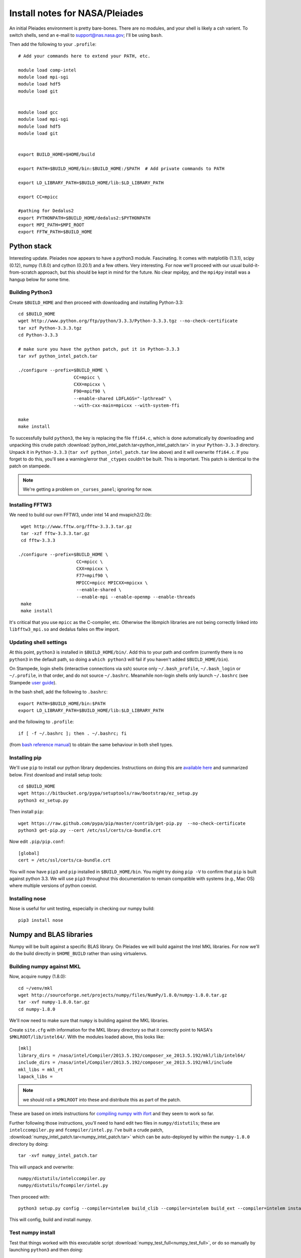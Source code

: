 Install notes for NASA/Pleiades
***************************************************************************

An initial Pleiades environment is pretty bare-bones.  There are no
modules, and your shell is likely a csh varient.  To switch shells,
send an e-mail to support@nas.nasa.gov; I'll be using ``bash``.


Then add the following to your ``.profile``::

  # Add your commands here to extend your PATH, etc.

  module load comp-intel
  module load mpi-sgi
  module load hdf5
  module load git


  module load gcc
  module load mpi-sgi
  module load hdf5
  module load git


  export BUILD_HOME=$HOME/build

  export PATH=$BUILD_HOME/bin:$BUILD_HOME:/$PATH  # Add private commands to PATH                                                                                         

  export LD_LIBRARY_PATH=$BUILD_HOME/lib:$LD_LIBRARY_PATH

  export CC=mpicc

  #pathing for Dedalus2                                                                                                                                                  
  export PYTHONPATH=$BUILD_HOME/dedalus2:$PYTHONPATH
  export MPI_PATH=$MPI_ROOT
  export FFTW_PATH=$BUILD_HOME

Python stack
=========================

Interesting update.  Pleiades now appears to have a python3 module.
Fascinating.  It comes with matplotlib (1.3.1), scipy (0.12), numpy
(1.8.0) and cython (0.20.1) and a few others.  Very interesting.  For
now we'll proceed with our usual build-it-from-scratch approach, but
this should be kept in mind for the future.  No clear mpi4py, and the
``mpi4py`` install was a hangup below for some time.

Building Python3
--------------------------

Create ``$BUILD_HOME`` and then proceed with downloading and installing Python-3.3::

    cd $BUILD_HOME
    wget http://www.python.org/ftp/python/3.3.3/Python-3.3.3.tgz --no-check-certificate
    tar xzf Python-3.3.3.tgz
    cd Python-3.3.3

    # make sure you have the python patch, put it in Python-3.3.3
    tar xvf python_intel_patch.tar 

    ./configure --prefix=$BUILD_HOME \
                         CC=mpicc \
                         CXX=mpicxx \
                         F90=mpif90 \
                         --enable-shared LDFLAGS="-lpthread" \
                         --with-cxx-main=mpicxx --with-system-ffi

    make
    make install

To successfully build ``python3``, 
the key is replacing the file ``ffi64.c``, which is done
automatically by downloading and unpacking this crude patch
:download:`python_intel_patch.tar<python_intel_patch.tar>` in
your ``Python-3.3.3`` directory.   Unpack it in ``Python-3.3.3``
(``tar xvf python_intel_patch.tar`` line above) 
and it will overwrite ``ffi64.c``.  If you forget to do this, you'll
see a warning/error that ``_ctypes`` couldn't be built.  This is
important.  This patch is identical to the patch on stampede.

.. note::
     We're getting a problem on ``_curses_panel``; ignoring for now.

Installing FFTW3
------------------------------

We need to build our own FFTW3, under intel 14 and mvapich2/2.0b::

    wget http://www.fftw.org/fftw-3.3.3.tar.gz
    tar -xzf fftw-3.3.3.tar.gz
    cd fftw-3.3.3

   ./configure --prefix=$BUILD_HOME \
                         CC=mpicc \
                         CXX=mpicxx \
                         F77=mpif90 \
                         MPICC=mpicc MPICXX=mpicxx \
                         --enable-shared \
                         --enable-mpi --enable-openmp --enable-threads
    make
    make install

It's critical that you use ``mpicc`` as the C-compiler, etc.
Otherwise the libmpich libraries are not being correctly linked into
``libfftw3_mpi.so`` and dedalus failes on fftw import.




Updating shell settings
------------------------------

At this point, ``python3`` is installed in ``$BUILD_HOME/bin/``.  Add this
to your path and confirm (currently there is no ``python3`` in the
default path, so doing a ``which python3`` will fail if you haven't
added ``$BUILD_HOME/bin``).  

On Stampede, login shells (interactive connections via ssh) source
only ``~/.bash_profile``, ``~/.bash_login`` or ``~/.profile``, in that
order, and do not source ``~/.bashrc``.  Meanwhile non-login shells
only launch ``~/.bashrc`` 
(see Stampede `user guide <https://www.tacc.utexas.edu/user-services/user-guides/stampede-user-guide#compenv-startup-technical>`_).

In the bash shell, add the following to
``.bashrc``::

     export PATH=$BUILD_HOME/bin:$PATH
     export LD_LIBRARY_PATH=$BUILD_HOME/lib:$LD_LIBRARY_PATH

and the following to ``.profile``::

     if [ -f ~/.bashrc ]; then . ~/.bashrc; fi

(from `bash reference manual <https://www.gnu.org/software/bash/manual/html_node/Bash-Startup-Files.html>`_) 
to obtain the same behaviour in both shell types.


Installing pip
-------------------------

We'll use ``pip`` to install our python library depdencies.
Instructions on doing this are `available here <http://www.pip-installer.org/en/latest/installing.html>`_ 
and summarized below.  First
download and install setup tools::

    cd $BUILD_HOME
    wget https://bitbucket.org/pypa/setuptools/raw/bootstrap/ez_setup.py
    python3 ez_setup.py

Then install ``pip``::

    wget https://raw.github.com/pypa/pip/master/contrib/get-pip.py  --no-check-certificate
    python3 get-pip.py --cert /etc/ssl/certs/ca-bundle.crt

Now edit ``.pip/pip.conf``::

     [global]
     cert = /etc/ssl/certs/ca-bundle.crt

You will now have ``pip3`` and ``pip`` installed in ``$BUILD_HOME/bin``.
You might try doing ``pip -V`` to confirm that ``pip`` is built
against python 3.3.  We will use ``pip3`` throughout this
documentation to remain compatible with systems (e.g., Mac OS) where
multiple versions of python coexist.

Installing nose
-------------------------

Nose is useful for unit testing, especially in checking our numpy build::

    pip3 install nose




Numpy and BLAS libraries
======================================

Numpy will be built against a specific BLAS library.  On Pleiades we
will build against the Intel MKL libraries.  For now we'll do the
build directly in ``$HOME_BUILD`` rather than using virtualenvs.


Building numpy against MKL
----------------------------------

Now, acquire ``numpy`` (1.8.0)::

     cd ~/venv/mkl
     wget http://sourceforge.net/projects/numpy/files/NumPy/1.8.0/numpy-1.8.0.tar.gz
     tar -xvf numpy-1.8.0.tar.gz
     cd numpy-1.8.0

We'll now need to make sure that ``numpy`` is building against the MKL
libraries.  

Create ``site.cfg`` with information for the MKL
library directory so that it correctly point to NASA's
``$MKLROOT/lib/intel64/``.  
With the modules loaded above, this looks like::

     [mkl]
     library_dirs = /nasa/intel/Compiler/2013.5.192/composer_xe_2013.5.192/mkl/lib/intel64/
     include_dirs = /nasa/intel/Compiler/2013.5.192/composer_xe_2013.5.192/mkl/include
     mkl_libs = mkl_rt
     lapack_libs =

.. note:: 
     we should roll a ``$MKLROOT`` into these and distribute this as
     part of the patch.
 
These are based on intels instructions for 
`compiling numpy with ifort <http://software.intel.com/en-us/articles/numpyscipy-with-intel-mkl>`_
and they seem to work so far.

Further following those instructions, you'll need to hand edit two
files in ``numpy/distutils``; these are ``intelccompiler.py`` and
``fcompiler/intel.py``.  I've built a crude patch,
:download:`numpy_intel_patch.tar<numpy_intel_patch.tar>` 
which can be auto-deployed by within the ``numpy-1.8.0`` directory by
doing::
    
      tar -xvf numpy_intel_patch.tar

This will unpack and overwrite::

      numpy/distutils/intelccompiler.py
      numpy/distutils/fcompiler/intel.py

Then proceed with::

    python3 setup.py config --compiler=intelem build_clib --compiler=intelem build_ext --compiler=intelem install

This will config, build and install numpy.


Test numpy install
------------------------------

Test that things worked with this executable script
:download:`numpy_test_full<numpy_test_full>`, 
or do so manually by launching ``python3`` 
and then doing::

     import numpy as np
     np.__config__.show()

If you've installed ``nose`` (with ``pip3 install nose``), 
we can further test our numpy build with::

     np.test()
     np.test('full')

We fail ``np.test()`` with two failures, while ``np.test('full')`` has
3 failures and 19 errors.  But we do successfully link against the
fast BLAS libraries (look for ``FAST BLAS`` output, and fast dot
product time).

.. note::
     We should check what impact these failed tests have on our results.




Python library stack
=====================

After ``numpy`` has been built (see links above) 
we will proceed with the rest of our python stack.
Right now, all of these need to be installed in each existing
virtualenv instance (e.g., ``openblas``, ``mkl``, etc.).  

For now, skip the venv process.

Installing Scipy
-------------------------

Scipy is easier, because it just gets its config from numpy.  Download
an install in your appropriate ``~/venv/INSTANCE`` directory::

     wget http://sourceforge.net/projects/scipy/files/scipy/0.13.2/scipy-0.13.2.tar.gz
     tar -xvf scipy-0.13.2.tar.gz
     cd scipy-0.13.2

Then run ::

    python3 setup.py config --compiler=intelem --fcompiler=intelem build_clib \
                                            --compiler=intelem --fcompiler=intelem build_ext \
                                            --compiler=intelem --fcompiler=intelem install


Installing cython
-------------------------

This should just be pip installed::

     pip3 install -v https://pypi.python.org/packages/source/C/Cython/Cython-0.20.tar.gz

The Feb 11, 2014 update to cython (0.20.1) seems to have broken (at
least with intel compilers).::

     pip3 install cython


Installing matplotlib
-------------------------

This should just be pip installed::

     pip3 install matplotlib

Installing mpi4py
-------------------------

This should be pip installed::

    pip3 install mpi4py

.. note::

   This now works, if python3 is compiled with mpicc! 


Installing HDF5 with parallel support
--------------------------------------------------

The new analysis package brings HDF5 file writing capbaility.  This
needs to be compiled with support for parallel (mpi) I/O::

     wget http://www.hdfgroup.org/ftp/HDF5/current/src/hdf5-1.8.12.tar
     tar xvf hdf5-1.8.12.tar
     cd hdf5-1.8.12
     ./configure --prefix=$BUILD_HOME \
                         CC=mpicc \
                         CXX=mpicxx \
                         F77=mpif90 \
                         MPICC=mpicc MPICXX=mpicxx \
                         --enable-shared --enable-parallel
     make
     make install

Next, install h5py.  

Installing h5py with collectives
----------------------------------------------------
We've been exploring the use of collectives for faster parallel file
writing.  

git is having some problems, especially with it's SSL version.  
I suggest adding the following to ``~/.gitconfig``::

    [http]
    sslCAinfo = /etc/ssl/certs/ca-bundle.crt


This is still not working, owing (most likely) to git being built on
an outdated SSL version.  Here's a short-term hack::

    export GIT_SSL_NO_VERIFY=true

To build that version of the h5py library::

     git clone https://github.com/andrewcollette/h5py.git
     cd h5py
     git checkout mpi_collective
     export CC=mpicc
     mv bu     export HDF5_DIR=$HDF5
     python3 setup.py build --mpi   
     python3 setup.py install --mpi


Here's the original h5py repository::

     git clone https://github.com/h5py/h5py.git


Installing Mercurial
----------------------------------------------------
On NASA Pleiades, we need to install mercurial itself::

     wget http://mercurial.selenic.com/release/mercurial-2.9.tar.gz
     tar xvf mercurial-2.9.tar.gz 
     cd mercurial-2.9
     make install PREFIX=$BUILD_HOME


Dedalus2
========================================

Preliminaries
----------------------------------------

With the modules set as above, set::

     export BUILD_HOME=$BUILD_HOME
     export FFTW_PATH=$BUILD_HOME
     export MPI_PATH=$MPICH_HOME

Then change into your root dedalus directory and run::

     python setup.py build_ext --inplace


Running Dedalus on Pleiades
========================================

Our scratch disk system on Pleiades is ``/nobackup/user-name``.  On
this and other systems, I suggest soft-linking your scratch directory
to a local working directory in home; I uniformly call mine ``workdir``::

      ln -s /nobackup/bpbrown workdir

Long-term mass storage is on LOU.



